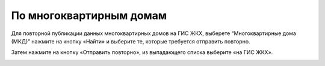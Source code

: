 По многоквартирным домам
--------------------------

Для повторной публикации данных многоквартирных домов на ГИС ЖКХ, выберете “Многоквартирные дома (МКД)” нажмите на кнопку «Найти» и выберите те, которые требуется отправить повторно.

.. image:: ../_images/06-comm-services/8.png

Затем нажмите на кнопку «Отправить повторно», из выпадающего списка   выберите «на ГИС ЖКХ».

.. image:: ../_images/06-comm-services/9.png


